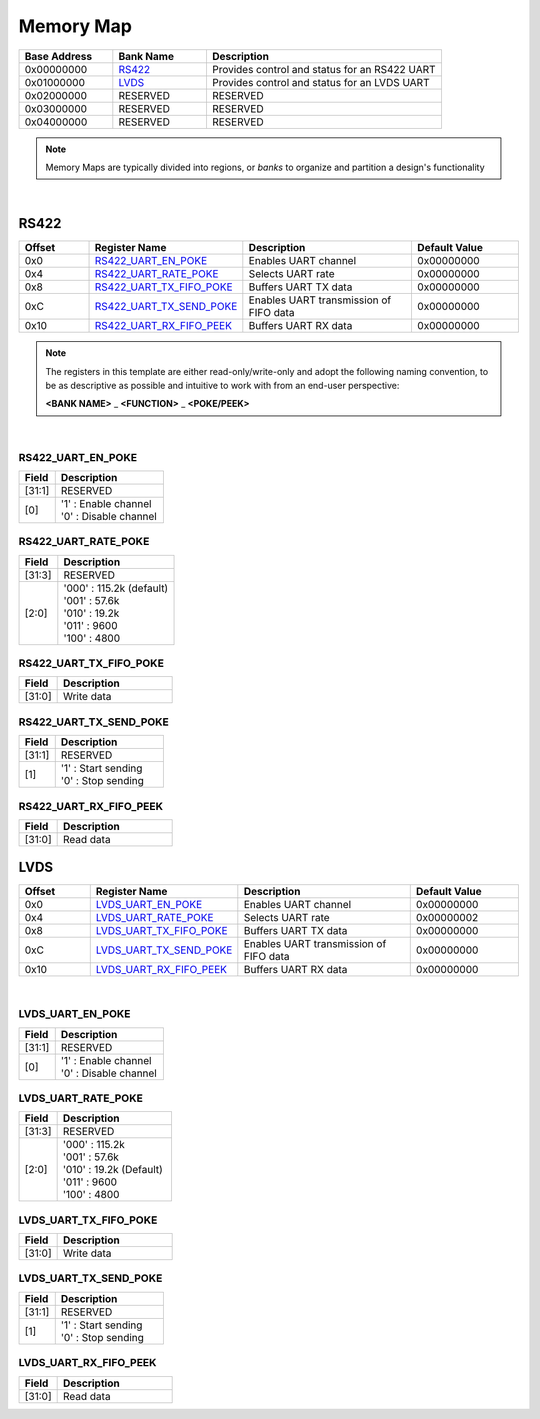 Memory Map
==========

.. list-table::
   :align: left
   :widths: 20 20 50
   :header-rows: 1

   * - Base Address
     - Bank Name
     - Description
   * - 0x00000000
     - `RS422`_
     - Provides control and status for an RS422 UART
   * - 0x01000000
     - `LVDS`_
     - Provides control and status for an LVDS UART
   * - 0x02000000
     - RESERVED
     - RESERVED
   * - 0x03000000
     - RESERVED
     - RESERVED
   * - 0x04000000
     - RESERVED
     - RESERVED

.. note::

   Memory Maps are typically divided into regions, or *banks* to organize and
   partition a design's functionality

|

RS422
-----

.. list-table::
   :align: left
   :widths: 20 30 50 30
   :header-rows: 1

   * - Offset
     - Register Name
     - Description
     - Default Value
   * - 0x0
     - `RS422_UART_EN_POKE`_
     - Enables UART channel
     - 0x00000000
   * - 0x4
     - `RS422_UART_RATE_POKE`_
     - Selects UART rate
     - 0x00000000
   * - 0x8
     - `RS422_UART_TX_FIFO_POKE`_
     - Buffers UART TX data
     - 0x00000000
   * - 0xC
     - `RS422_UART_TX_SEND_POKE`_
     - Enables UART transmission of FIFO data
     - 0x00000000
   * - 0x10
     - `RS422_UART_RX_FIFO_PEEK`_
     - Buffers UART RX data
     - 0x00000000

.. note::

   The registers in this template are either read-only/write-only and adopt the
   following naming convention, to be as descriptive as possible and intuitive
   to work with from an end-user perspective:

   **<BANK NAME>** _ **<FUNCTION>** _ **<POKE/PEEK>**

|

RS422_UART_EN_POKE
~~~~~~~~~~~~~~~~~~

.. list-table::
   :align: left
   :widths: 20 60                           
   :header-rows: 1

   * - Field
     - Description
   * - [31:1]
     - RESERVED
   * - [0]
     - | '1' : Enable channel
       | '0' : Disable channel

RS422_UART_RATE_POKE
~~~~~~~~~~~~~~~~~~~~

.. list-table::
   :align: left
   :widths: 20 60
   :header-rows: 1

   * - Field
     - Description
   * - [31:3]
     - RESERVED
   * - [2:0]
     - | '000' : 115.2k (default)
       | '001' : 57.6k
       | '010' : 19.2k
       | '011' : 9600
       | '100' : 4800

RS422_UART_TX_FIFO_POKE
~~~~~~~~~~~~~~~~~~~~~~~

.. list-table::
   :align: left
   :widths: 20 60
   :header-rows: 1

   * - Field
     - Description
   * - [31:0]
     - Write data

RS422_UART_TX_SEND_POKE
~~~~~~~~~~~~~~~~~~~~~~~

.. list-table::
   :align: left
   :widths: 20 60
   :header-rows: 1

   * - Field
     - Description
   * - [31:1]
     - RESERVED
   * - [1]
     - | '1' : Start sending
       | '0' : Stop sending

RS422_UART_RX_FIFO_PEEK
~~~~~~~~~~~~~~~~~~~~~~~

.. list-table::
   :align: left
   :widths: 20 60
   :header-rows: 1

   * - Field
     - Description
   * - [31:0]
     - Read data

LVDS
----

.. list-table::
   :align: left
   :widths: 20 30 50 30
   :header-rows: 1

   * - Offset
     - Register Name
     - Description
     - Default Value
   * - 0x0
     - `LVDS_UART_EN_POKE`_
     - Enables UART channel
     - 0x00000000
   * - 0x4
     - `LVDS_UART_RATE_POKE`_
     - Selects UART rate
     - 0x00000002
   * - 0x8
     - `LVDS_UART_TX_FIFO_POKE`_
     - Buffers UART TX data
     - 0x00000000
   * - 0xC
     - `LVDS_UART_TX_SEND_POKE`_
     - Enables UART transmission of FIFO data
     - 0x00000000
   * - 0x10
     - `LVDS_UART_RX_FIFO_PEEK`_
     - Buffers UART RX data
     - 0x00000000

|

LVDS_UART_EN_POKE
~~~~~~~~~~~~~~~~~~

.. list-table::
   :align: left
   :widths: 20 60
   :header-rows: 1

   * - Field
     - Description
   * - [31:1]
     - RESERVED
   * - [0]
     - | '1' : Enable channel
       | '0' : Disable channel

LVDS_UART_RATE_POKE
~~~~~~~~~~~~~~~~~~~~

.. list-table::
   :align: left
   :widths: 20 60
   :header-rows: 1

   * - Field
     - Description
   * - [31:3]
     - RESERVED
   * - [2:0]
     - | '000' : 115.2k
       | '001' : 57.6k
       | '010' : 19.2k (Default)
       | '011' : 9600
       | '100' : 4800

LVDS_UART_TX_FIFO_POKE
~~~~~~~~~~~~~~~~~~~~~~~

.. list-table::
   :align: left
   :widths: 20 60
   :header-rows: 1

   * - Field
     - Description
   * - [31:0]
     - Write data

LVDS_UART_TX_SEND_POKE
~~~~~~~~~~~~~~~~~~~~~~~

.. list-table::
   :align: left
   :widths: 20 60
   :header-rows: 1

   * - Field
     - Description
   * - [31:1]
     - RESERVED
   * - [1]
     - | '1' : Start sending
       | '0' : Stop sending

LVDS_UART_RX_FIFO_PEEK
~~~~~~~~~~~~~~~~~~~~~~~

.. list-table::
   :align: left
   :widths: 20 60
   :header-rows: 1

   * - Field
     - Description
   * - [31:0]
     - Read data

